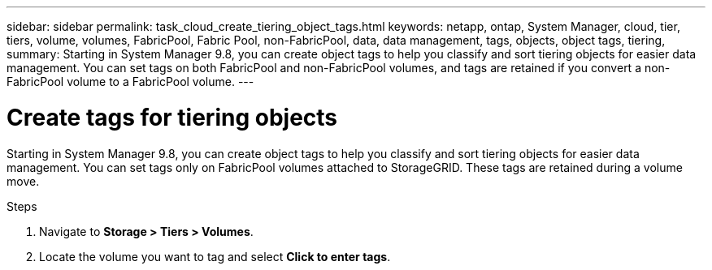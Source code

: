 ---
sidebar: sidebar
permalink: task_cloud_create_tiering_object_tags.html
keywords: netapp, ontap, System Manager, cloud, tier, tiers, volume, volumes, FabricPool, Fabric Pool, non-FabricPool, data, data management, tags, objects, object tags, tiering,
summary: Starting in System Manager 9.8, you can create object tags to help you classify and sort tiering objects for easier data management. You can set tags on both FabricPool and non-FabricPool volumes, and tags are retained if you convert a non-FabricPool volume to a FabricPool volume.
---

= Create tags for tiering objects
:toc: macro
:toclevels: 1
:hardbreaks:
:nofooter:
:icons: font
:linkattrs:
:imagesdir: ./media/

[.lead]
Starting in System Manager 9.8, you can create object tags to help you classify and sort tiering objects for easier data management. You can set tags only on FabricPool volumes attached to StorageGRID. These tags are retained during a volume move.

.Steps
.	Navigate to *Storage > Tiers > Volumes*.
.	Locate the volume you want to tag and select *Click to enter tags*.

//2Oct2020, BURT 1333774, lenida
//22Oct2020, updated with Spec Tool feedback, lenida
